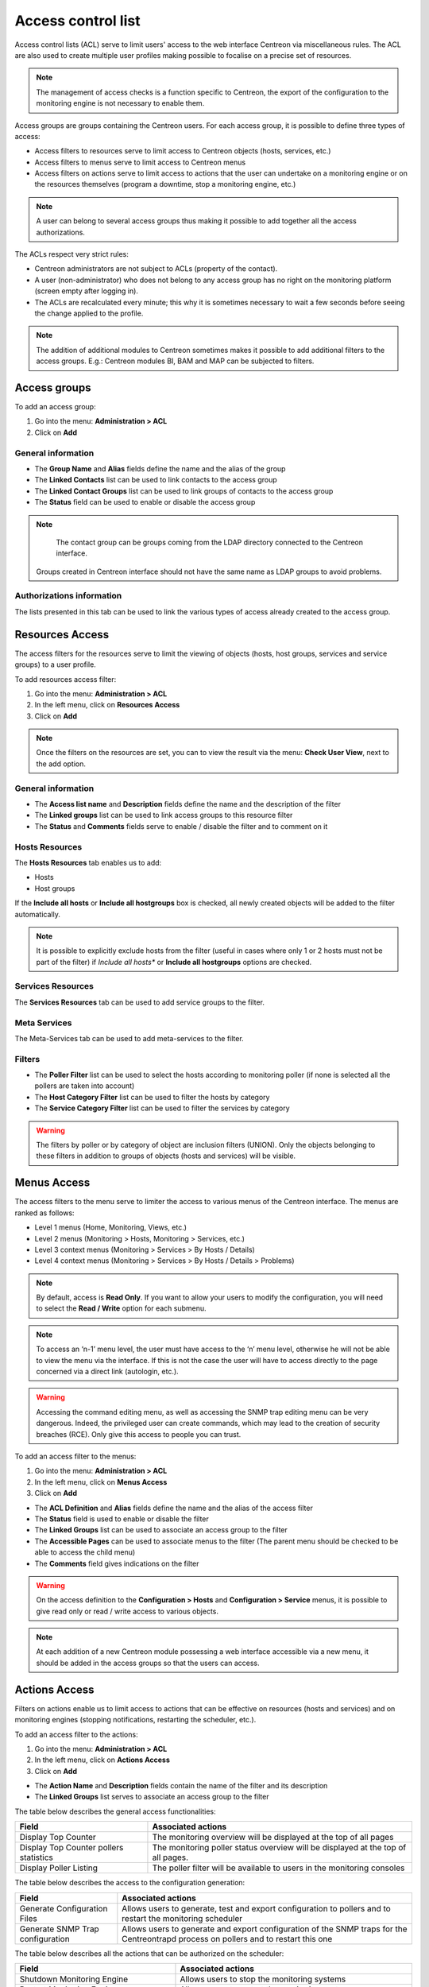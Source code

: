 .. _acl:

===================
Access control list
===================

Access control lists (ACL) serve to limit users' access to the web interface Centreon via miscellaneous rules.
The ACL are also used to create multiple user profiles making possible to focalise on a precise set of resources.

.. note::
   The management of access checks is a function specific to Centreon, the export of the configuration to the monitoring engine is not necessary to enable them.

Access groups are groups containing the Centreon users. For each access group, it is possible to define three types of access:

* Access filters to resources serve to limit access to Centreon objects (hosts, services, etc.)
* Access filters to menus serve to limit access to Centreon menus
* Access filters on actions serve to limit access to actions that the user can undertake on a monitoring engine or on the resources themselves (program a downtime, stop a monitoring engine, etc.)

.. note::
   A user can belong to several access groups thus making it possible to add together all the access authorizations.

The ACLs respect very strict rules:

* Centreon administrators are not subject to ACLs (property of the contact).
* A user (non-administrator) who does not belong to any access group has no right on the monitoring platform (screen empty after logging in).
* The ACLs are recalculated every minute; this why it is sometimes necessary to wait a few seconds before seeing the change applied to the profile.

.. note::
    The addition of additional modules to Centreon sometimes makes it possible to add additional filters to the access groups. E.g.: Centreon modules BI, BAM and MAP can be subjected to filters.

*************
Access groups
*************

To add an access group:

#. Go into the menu: **Administration > ACL**
#. Click on **Add**

.. image :: /images/guide_exploitation/baccess_group.png
   :align: center


General information
===================

* The **Group Name** and **Alias** fields define the name and the alias of the group
* The **Linked Contacts** list can be used to link contacts to the access group
* The **Linked Contact Groups** list can be used to link groups of contacts to the access group
* The **Status** field can be used to enable or disable the access group

.. note::
    The contact group can be groups coming from the LDAP directory connected to the Centreon interface.

   Groups created in Centreon interface should not have the same name as LDAP groups to avoid problems.

Authorizations information
==========================

The lists presented in this tab can be used to link the various types of access already created to the access group.

****************
Resources Access
****************

The access filters for the resources serve to limit the viewing of objects (hosts, host groups, services and service groups) to a user profile.

To add resources access filter:

#. Go into the menu: **Administration > ACL**
#. In the left menu, click on **Resources Access**
#. Click on **Add**

.. image :: /images/guide_exploitation/bressources_filter.png
   :align: center

.. note::
   Once the filters on the resources are set, you can to view the result via the menu: **Check User View**, next to the add option.

General information
===================

* The **Access list name** and **Description** fields define the name and the description of the filter
* The **Linked groups** list can be used to link access groups to this resource filter
* The **Status** and **Comments** fields serve to enable / disable the filter and to comment on it

Hosts Resources
===============

The **Hosts Resources** tab enables us to add:

* Hosts
* Host groups

If the **Include all hosts** or **Include all hostgroups** box is checked, all newly created objects will be added to the filter automatically.

.. note::
   It is possible to explicitly exclude hosts from the filter (useful in cases where only 1 or 2 hosts must not be part of the filter) if *Include all hosts** or **Include all hostgroups** options are checked.

Services Resources
==================

The **Services Resources** tab can be used to add service groups to the filter.

Meta Services
=============

The Meta-Services tab can be used to add meta-services to the filter.

Filters
=======

* The **Poller Filter** list can be used to select the hosts according to monitoring poller (if none is selected all the pollers are taken into account)
* The **Host Category Filter** list can be used to filter the hosts by category
* The **Service Category Filter** list can be used to filter the services by category

.. warning::
   The filters by poller or by category of object are inclusion filters (UNION). Only the objects belonging to these filters in addition to groups of objects (hosts and services) will be visible.

************
Menus Access
************

The access filters to the menu serve to limiter the access to various menus of the Centreon interface.
The menus are ranked as follows:

* Level 1 menus (Home, Monitoring, Views, etc.)
* Level 2 menus (Monitoring > Hosts, Monitoring > Services, etc.)
* Level 3 context menus (Monitoring > Services > By Hosts / Details)
* Level 4  context menus (Monitoring > Services > By Hosts / Details > Problems)

.. note::
    By default, access is **Read Only**. If you want to allow your users to modify the configuration, you will need to
    select the **Read / Write** option for each submenu.

.. note::
    To access an ‘n-1’ menu level, the user must have access to the ‘n’ menu level, otherwise he will not be able
    to view the menu via the interface. If this is not the case the user will have to access directly to the page
    concerned via a direct link (autologin, etc.).

.. warning::
    Accessing the command editing menu, as well as accessing the SNMP trap editing menu can be very dangerous. Indeed,
    the privileged user can create commands, which may lead to the creation of security breaches (RCE). Only give this
    access to people you can trust.

To add an access filter to the menus:

#. Go into the menu: **Administration > ACL**
#. In the left menu, click on **Menus Access**
#. Click on **Add**

.. image :: /images/guide_exploitation/bmenu_filter.png
   :align: center

* The **ACL Definition** and **Alias** fields define the name and the alias of the access filter
* The **Status** field is used to enable or disable the filter
* The **Linked Groups** list can be used to associate an access group to the filter
* The **Accessible Pages** can be used to associate menus to the filter (The parent menu should be checked to be able to access the child menu)
* The **Comments** field gives indications on the filter

.. warning::
   On the access definition to the **Configuration > Hosts** and **Configuration > Service** menus, it is possible to give read only or read / write access to various objects.

.. note::
   At each addition of a new Centreon module possessing a web interface accessible via a new menu, it should be added in the access groups so that the users can access.

**************
Actions Access
**************

Filters on actions enable us to limit access to actions that can be effective on resources (hosts and services) and on monitoring engines (stopping notifications, restarting the scheduler, etc.).

To add an access filter to the actions:

#. Go into the menu: **Administration > ACL**
#. In the left menu, click on **Actions Access**
#. Click on **Add**

.. image :: /images/guide_exploitation/baction_filter.png
   :align: center

* The **Action Name** and **Description** fields contain the name of the filter and its description
* The **Linked Groups** list serves to associate an access group to the filter

The table below describes the general access functionalities:

+----------------------------------------+-----------------------------------------------------------------------+
|   Field                                |   Associated actions                                                  |
+========================================+=======================================================================+
| Display Top Counter                    | The monitoring overview will be displayed at the top of all pages     |
|                                        |                                                                       |
+----------------------------------------+-----------------------------------------------------------------------+
| Display Top Counter pollers statistics | The monitoring poller status overview will be displayed               |
|                                        | at the top of all pages.                                              |
+----------------------------------------+-----------------------------------------------------------------------+
| Display Poller Listing                 | The poller filter will be available to users                          |
|                                        | in the monitoring consoles                                            |
+----------------------------------------+-----------------------------------------------------------------------+

The table below describes the access to the configuration generation:

+----------------------------------------+-----------------------------------------------------------------------+
|   Field                                |   Associated actions                                                  |
+========================================+=======================================================================+
| Generate Configuration Files           | Allows users to generate, test and export configuration to pollers    |
|                                        | and to restart the monitoring scheduler                               |
+----------------------------------------+-----------------------------------------------------------------------+
| Generate SNMP Trap configuration       | Allows users to generate and export configuration of the SNMP traps   |
|                                        | for the Centreontrapd process on pollers and to restart this one      |
+----------------------------------------+-----------------------------------------------------------------------+

The table below describes all the actions that can be authorized on the scheduler:

+----------------------------------------+-----------------------------------------------------------------------+
|   Field                                |   Associated actions                                                  |
+========================================+=======================================================================+
| Shutdown Monitoring Engine             | Allows users to stop the monitoring systems                           |
+----------------------------------------+-----------------------------------------------------------------------+
| Restart Monitoring Engine              | Allows users to restart the monitoring systems                        |
+----------------------------------------+-----------------------------------------------------------------------+
| Enable/Disable notifications           | Allows users to enable or disable notifications                       |
+----------------------------------------+-----------------------------------------------------------------------+
| Enable/Disable service checks          | Allows users to enable or disable service checks                      |
+----------------------------------------+-----------------------------------------------------------------------+
| Enable/Disable passive service checks  | Allows users to enable or disable passive service checks              |
+----------------------------------------+-----------------------------------------------------------------------+
| Enable/Disable passive host checks     | Allows users to enable or disable passive host checks                 |
+----------------------------------------+-----------------------------------------------------------------------+
| Enable/Disable Event Handlers          | Allows users to enable or disable event handlers                      |
+----------------------------------------+-----------------------------------------------------------------------+
| Enable/Disable Flap Detection          | Allows users to enable or disable flap detection                      |
+----------------------------------------+-----------------------------------------------------------------------+
| Enable/Disable Obsessive service checks| Allows users to enable or disable obsessive service checks            |
+----------------------------------------+-----------------------------------------------------------------------+
| Enable/Disable Obsessive host checks   | Allows users to enable or disable obsessive host checks               |
+----------------------------------------+-----------------------------------------------------------------------+
| Enable/Disable Performance Data        | Allows users to enable or disable performance data processing         |
+----------------------------------------+-----------------------------------------------------------------------+

The table below describes all the actions that can be authorized on services:

+----------------------------------------+-----------------------------------------------------------------------+
|   Field                                |   Associated actions                                                  |
+========================================+=======================================================================+
| Enable/Disable Checks for a service    | Allows users to enable or disable checks of a service                 |
+----------------------------------------+-----------------------------------------------------------------------+
| Enable/Disable Notifications           | Allows users to enable or disable notifications of a service          |
| for a service                          |                                                                       |
+----------------------------------------+-----------------------------------------------------------------------+
| Acknowledge a service                  | Allows users to acknowledge a service                                 |
+----------------------------------------+-----------------------------------------------------------------------+
| Re-schedule the next check             | Allows users to re-schedule next check of a service                   |
| for a service                          |                                                                       |
+----------------------------------------+-----------------------------------------------------------------------+
| Re-schedule the next check             | Allows users to re-schedule next check of a service by placing        |
| for a service (Forced)                 | its priority to the top                                               |
+----------------------------------------+-----------------------------------------------------------------------+
| Schedule downtime for a service        | Allows users to schedule downtime on a service                        |
+----------------------------------------+-----------------------------------------------------------------------+
| Add/Delete a comment for a service     | Allows users to add or delete a comment of a service                  |
+----------------------------------------+-----------------------------------------------------------------------+
| Enable/Disable Event Handler           | Allows users to enable or disable the event handler                   |
| for a service                          | processing of a service                                               |
+----------------------------------------+-----------------------------------------------------------------------+
| Allows users to enable or disable flap | Allows users to enable or disable flap detection of a service         |
| detection of a service                 |                                                                       |
+----------------------------------------+-----------------------------------------------------------------------+
| Enable/Disable passive checks          | Allows users to enable or disable passive checks of a service         |
| of a service                           |                                                                       |
+----------------------------------------+-----------------------------------------------------------------------+
| Submit result for a service            | Allows users to submit result to a service                            |
+----------------------------------------+-----------------------------------------------------------------------+
| Display executed command by            | Allow the display of the executed command for a service               |
|  monitoring engine                     |                                                                       |
+----------------------------------------+-----------------------------------------------------------------------+

The table below describes the all the actions that can be authorized on hosts:

+----------------------------------------+-----------------------------------------------------------------------+
|   Field                                |   Associated actions                                                  |
+========================================+=======================================================================+
| Enable/Disable Checks for a host       | Allows users to enable or disable checks of a host                    |
+----------------------------------------+-----------------------------------------------------------------------+
| Enable/Disable Notifications for a host| Allows users to enable or disable notifications of a host             |
+----------------------------------------+-----------------------------------------------------------------------+
| Acknowledge a host                     | Allows users to acknowledge a host                                    |
+----------------------------------------+-----------------------------------------------------------------------+
| Disaknowledge a host                   | Allows users to disacknowledge a host                                 |
+----------------------------------------+-----------------------------------------------------------------------+
| Schedule the check for a host          | Allows users to re-schedule next check of a host                      |
+----------------------------------------+-----------------------------------------------------------------------+
| Schedule the check for a host (Forced) | Allows users to re-schedule next check of a host                      |
|                                        | by placing its priority to the top                                    |
+----------------------------------------+-----------------------------------------------------------------------+
| Schedule downtime for a host           | Allows users to schedule downtime on a host                           |
+----------------------------------------+-----------------------------------------------------------------------+
| Add/Delete a comment for a host        | Allows users to add or delete a comment of a host                     |
+----------------------------------------+-----------------------------------------------------------------------+
| Enable/Disable Event Handler for a host| Allows users to enable or disable the event handler                   |
|                                        | processing of a host                                                  |
+----------------------------------------+-----------------------------------------------------------------------+
| Enable/Disable Flap Detection          | Allows users to enable or disable flap detection of a host            |
| for a host                             |                                                                       |
+----------------------------------------+-----------------------------------------------------------------------+
| Enable/Disable Checks services         | Allows users to enable or disable all service checks of a host        |
| of a host                              |                                                                       |
+----------------------------------------+-----------------------------------------------------------------------+
| Enable/Disable Notifications services  | Allows users to enable or disable service notifications of a host     |
| of a host                              |                                                                       |
+----------------------------------------+-----------------------------------------------------------------------+
| Submit result for a host               | Allows users to submit result to a host                               |
+----------------------------------------+-----------------------------------------------------------------------+


* The **Status** field is used to enable or disable the filter

**********
Reload ACL
**********

It is possible of reload the ACLs manually:

#. Go into the menu: **Administration > ACL**
#. In the left menu, click on **Reload ACL**
#. Select the user(s) you want to reload the ACL
#. In the **More actions** menu, click on **Reload ACL**
